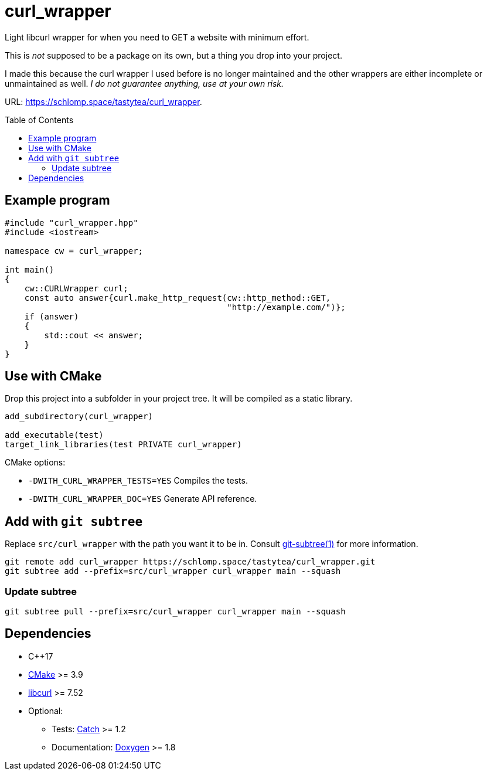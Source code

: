 = curl_wrapper
:toc: preamble
:project: curl_wrapper
:uri-base: https://schlomp.space/tastytea/{project}
:uri-cmake: https://cmake.org/
:uri-libcurl: https://curl.haxx.se/libcurl/
:uri-catch: https://github.com/catchorg/Catch2
:uri-doxygen: http://www.doxygen.nl/
:uri-git-subtree: https://manpages.debian.org/testing/git-man/git-subtree.1.en.html

Light libcurl wrapper for when you need to GET a website with minimum effort.

This is _not_ supposed to be a package on its own, but a thing you drop into
your project.

I made this because the curl wrapper I used before is no longer maintained and
the other wrappers are either incomplete or unmaintained as well. _I do not
guarantee anything, use at your own risk._

URL: <{uri-base}>.

== Example program

[source,cpp]
--------------------------------------------------------------------------------
#include "curl_wrapper.hpp"
#include <iostream>

namespace cw = curl_wrapper;

int main()
{
    cw::CURLWrapper curl;
    const auto answer{curl.make_http_request(cw::http_method::GET,
                                             "http://example.com/")};
    if (answer)
    {
        std::cout << answer;
    }
}
--------------------------------------------------------------------------------

== Use with CMake

Drop this project into a subfolder in your project tree. It will be compiled as
a static library.

[source,cmake]
--------------------------------------------------------------------------------
add_subdirectory(curl_wrapper)

add_executable(test)
target_link_libraries(test PRIVATE curl_wrapper)
--------------------------------------------------------------------------------

.CMake options:
* `-DWITH_CURL_WRAPPER_TESTS=YES` Compiles the tests.
* `-DWITH_CURL_WRAPPER_DOC=YES` Generate API reference.

== Add with `git subtree`

Replace `src/curl_wrapper` with the path you want it to be in. Consult
link:{uri-git-subtree}[git-subtree(1)] for more information.

[source,shell]
--------------------------------------------------------------------------------
git remote add curl_wrapper https://schlomp.space/tastytea/curl_wrapper.git
git subtree add --prefix=src/curl_wrapper curl_wrapper main --squash
--------------------------------------------------------------------------------

=== Update subtree

[source,shell]
--------------------------------------------------------------------------------
git subtree pull --prefix=src/curl_wrapper curl_wrapper main --squash
--------------------------------------------------------------------------------

== Dependencies

* C++17
* link:{uri-cmake}[CMake] >= 3.9
* link:{uri-libcurl}[libcurl] >= 7.52
* Optional:
  ** Tests: link:{uri-catch}[Catch] >= 1.2
  ** Documentation: link:{uri-doxygen}[Doxygen] >= 1.8
